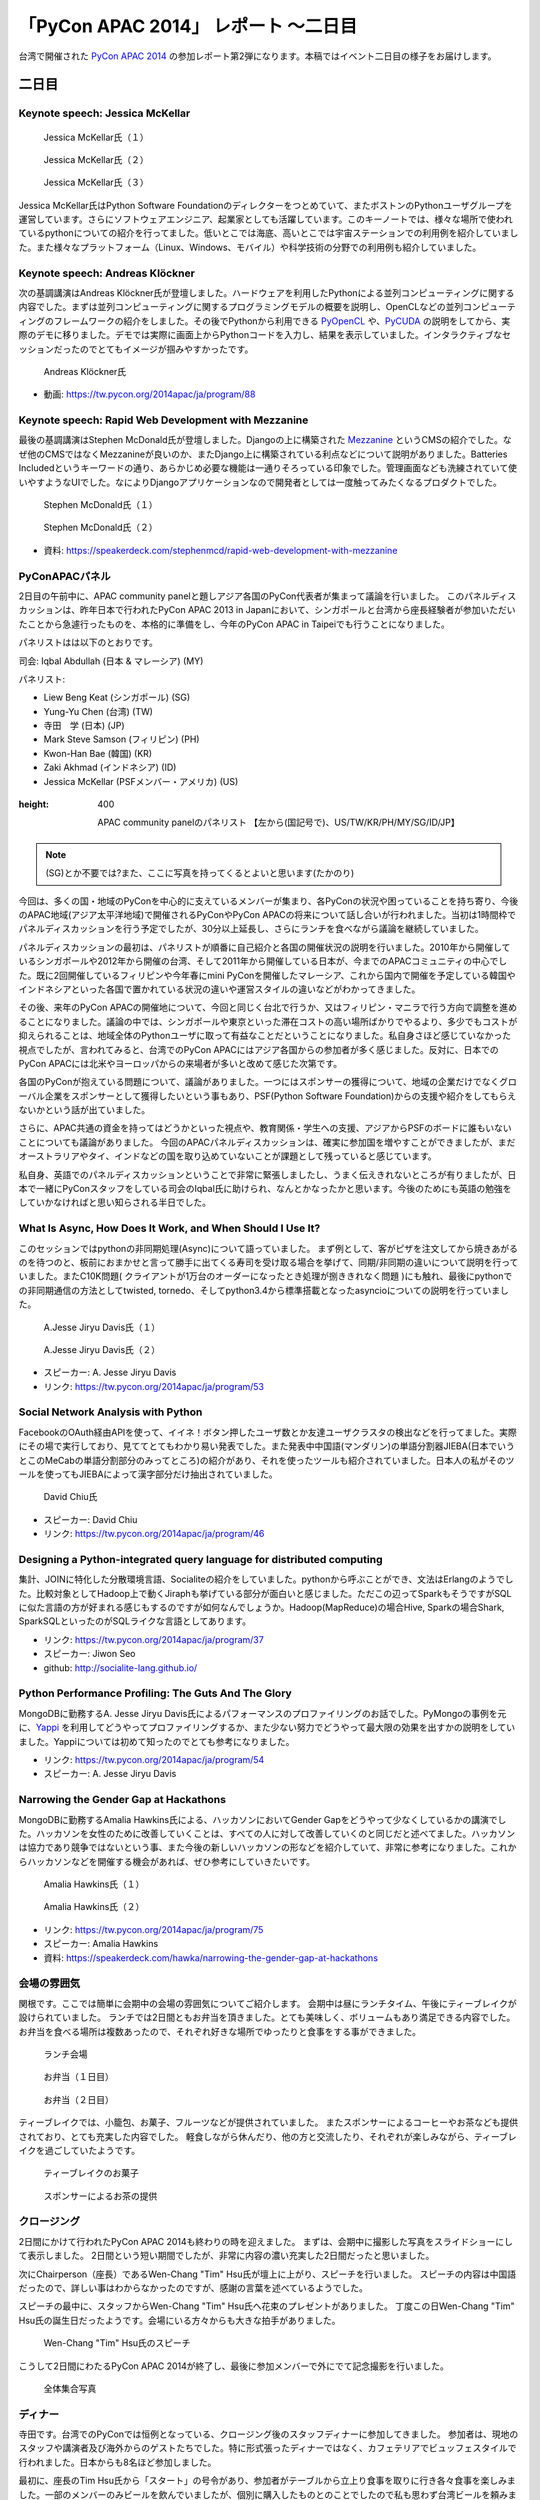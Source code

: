 =======================================
 「PyCon APAC 2014」 レポート ～二日目
=======================================

台湾で開催された `PyCon APAC 2014 <https://tw.pycon.org/2014apac/ja/>`_ の参加レポート第2弾になります。本稿ではイベント二日目の様子をお届けします。


二日目
======

Keynote speech: Jessica McKellar
--------------------------------------

.. figure:: /_static/second/jessica_1.jpg
   :height: 400

   Jessica McKellar氏（１）


.. figure:: /_static/second/jessica_2.jpg
   :height: 400

   Jessica McKellar氏（２）

.. figure:: /_static/second/jessica_3.jpg
    :height: 400

    Jessica McKellar氏（３）

Jessica McKellar氏はPython Software Foundationのディレクターをつとめていて、またボストンのPythonユーザグループを運営しています。さらにソフトウェアエンジニア、起業家としても活躍しています。このキーノートでは、様々な場所で使われているpythonについての紹介を行ってました。低いとこでは海底、高いとこでは宇宙ステーションでの利用例を紹介していました。また様々なプラットフォーム（Linux、Windows、モバイル）や科学技術の分野での利用例も紹介していました。

Keynote speech: Andreas Klöckner
--------------------------------------

次の基調講演はAndreas Klöckner氏が登壇しました。ハードウェアを利用したPythonによる並列コンピューティングに関する内容でした。まずは並列コンピューティングに関するプログラミングモデルの概要を説明し、OpenCLなどの並列コンピューティングのフレームワークの紹介をしました。その後でPythonから利用できる `PyOpenCL <http://mathema.tician.de/software/pyopencl/>`_ や、`PyCUDA <http://mathema.tician.de/software/pycuda/>`_ の説明をしてから、実際のデモに移りました。デモでは実際に画面上からPythonコードを入力し、結果を表示していました。インタラクティブなセッションだったのでとてもイメージが掴みやすかったです。

.. figure:: /_static/second/andreas.jpg
   :height: 400

   Andreas Klöckner氏

- 動画: https://tw.pycon.org/2014apac/ja/program/88

Keynote speech: Rapid Web Development with Mezzanine
--------------------------------------------------------

最後の基調講演はStephen McDonald氏が登壇しました。Djangoの上に構築された `Mezzanine <http://mezzanine.jupo.org/>`_ というCMSの紹介でした。なぜ他のCMSではなくMezzanineが良いのか、またDjango上に構築されている利点などについて説明がありました。Batteries Includedというキーワードの通り、あらかじめ必要な機能は一通りそろっている印象でした。管理画面なども洗練されていて使いやすようなUIでした。なによりDjangoアプリケーションなので開発者としては一度触ってみたくなるプロダクトでした。

.. figure:: /_static/second/stephen_1.jpg
   :height: 400

   Stephen McDonald氏（１）

.. figure:: /_static/second/stephen_2.jpg
   :height: 400

   Stephen McDonald氏（２）

- 資料: https://speakerdeck.com/stephenmcd/rapid-web-development-with-mezzanine

PyConAPACパネル
-----------------------------

2日目の午前中に、APAC community panelと題しアジア各国のPyCon代表者が集まって議論を行いました。
このパネルディスカッションは、昨年日本で行われたPyCon APAC 2013 in Japanにおいて、シンガポールと台湾から座長経験者が参加いただいたことから急遽行ったものを、本格的に準備をし、今年のPyCon APAC in Taipeiでも行うことになりました。

パネリストはは以下のとおりです。

司会: Iqbal Abdullah (日本 & マレーシア) (MY)

パネリスト:

- Liew Beng Keat (シンガポール) (SG)
- Yung-Yu Chen (台湾) (TW)
- 寺田　学 (日本) (JP)
- Mark Steve Samson (フィリピン) (PH)
- Kwon-Han Bae (韓国) (KR)
- Zaki Akhmad (インドネシア) (ID)
- Jessica McKellar (PSFメンバー・アメリカ) (US)

.. figure:: /_static/second/APAC_Panel.jpg
:height: 400

   APAC community panelのパネリスト 【左から(国記号で)、US/TW/KR/PH/MY/SG/ID/JP】


.. note::

   (SG)とか不要では?また、ここに写真を持ってくるとよいと思います(たかのり)

今回は、多くの国・地域のPyConを中心的に支えているメンバーが集まり、各PyConの状況や困っていることを持ち寄り、今後のAPAC地域(アジア太平洋地域)で開催されるPyConやPyCon APACの将来について話し合いが行われました。当初は1時間枠でパネルディスカッションを行う予定でしたが、30分以上延長し、さらにランチを食べながら議論を継続していました。

パネルディスカッションの最初は、パネリストが順番に自己紹介と各国の開催状況の説明を行いました。2010年から開催しているシンガポールや2012年から開催の台湾、そして2011年から開催している日本が、今までのAPACコミュニティの中心でした。既に2回開催しているフィリピンや今年春にmini PyConを開催したマレーシア、これから国内で開催を予定している韓国やインドネシアといった各国で置かれている状況の違いや運営スタイルの違いなどがわかってきました。

その後、来年のPyCon APACの開催地について、今回と同じく台北で行うか、又はフィリピン・マニラで行う方向で調整を進めることになりました。議論の中では、シンガポールや東京といった滞在コストの高い場所ばかりでやるより、多少でもコストが抑えられることは、地域全体のPythonユーザに取って有益なことだということになりました。私自身さほど感じていなかった視点でしたが、言われてみると、台湾でのPyCon APACにはアジア各国からの参加者が多く感じました。反対に、日本でのPyCon APACには北米やヨーロッパからの来場者が多いと改めて感じた次第です。

各国のPyConが抱えている問題について、議論がありました。一つにはスポンサーの獲得について、地域の企業だけでなくグローバル企業をスポンサーとして獲得したいという事もあり、PSF(Python Software Foundation)からの支援や紹介をしてもらえないかという話が出ていました。

さらに、APAC共通の資金を持ってはどうかといった視点や、教育関係・学生への支援、アジアからPSFのボードに誰もいないことについても議論がありました。
今回のAPACパネルディスカッションは、確実に参加国を増やすことができましたが、まだオーストラリアやタイ、インドなどの国を取り込めていないことが課題として残っていると感じています。

私自身、英語でのパネルディスカッションということで非常に緊張しましたし、うまく伝えきれないところが有りましたが、日本で一緒にPyConスタッフをしている司会のIqbal氏に助けられ、なんとかなったかと思います。今後のためにも英語の勉強をしていかなければと思い知らされる半日でした。


What Is Async, How Does It Work, and When Should I Use It?
----------------------------------------------------------

このセッションではpythonの非同期処理(Async)について語っていました。
まず例として、客がピザを注文してから焼きあがるのを待つのと、板前におまかせと言って勝手に出てくる寿司を受け取る場合を挙げて、同期/非同期の違いについて説明を行っていました。またC10K問題( クライアントが1万台のオーダーになったとき処理が捌ききれなく問題 )にも触れ、最後にpythonでの非同期通信の方法としてtwisted, tornedo、そしてpython3.4から標準搭載となったasyncioについての説明を行っていました。

.. figure:: /_static/second/jesse_1.jpg
   :height: 400

   A.Jesse Jiryu Davis氏（１）

.. figure:: /_static/second/jesse_2.jpg
   :height: 400

   A.Jesse Jiryu Davis氏（２）

- スピーカー: A. Jesse Jiryu Davis
- リンク: https://tw.pycon.org/2014apac/ja/program/53

Social Network Analysis with Python
-----------------------------------

FacebookのOAuth経由APIを使って、イイネ！ボタン押したユーザ数とか友達ユーザクラスタの検出などを行ってました。実際にその場で実行しており、見ててとてもわかり易い発表でした。また発表中中国語(マンダリン)の単語分割器JIEBA(日本でいうとこのMeCabの単語分割部分のみってところ)の紹介があり、それを使ったツールも紹介されていました。日本人の私がそのツールを使ってもJIEBAによって漢字部分だけ抽出されていました。


.. figure:: /_static/second/social_analysis.jpg
   :height: 400

   David Chiu氏

- スピーカー: David Chiu
- リンク: https://tw.pycon.org/2014apac/ja/program/46

Designing a Python-integrated query language for distributed computing
----------------------------------------------------------------------

集計、JOINに特化した分散環境言語、Socialiteの紹介をしていました。pythonから呼ぶことができ、文法はErlangのようでした。比較対象としてHadoop上で動くJiraphも挙げている部分が面白いと感じました。ただこの辺ってSparkもそうですがSQLに似た言語の方が好まれる感じもするのですが如何なんでしょうか。Hadoop(MapReduce)の場合Hive, Sparkの場合Shark, SparkSQLといったのがSQLライクな言語としてあります。

- リンク: https://tw.pycon.org/2014apac/ja/program/37
- スピーカー: Jiwon Seo
- github: http://socialite-lang.github.io/


Python Performance Profiling: The Guts And The Glory
----------------------------------------------------------------------

MongoDBに勤務するA. Jesse Jiryu Davis氏によるパフォーマンスのプロファイリングのお話でした。PyMongoの事例を元に、`Yappi <http://https://code.google.com/p/yappi/>`_ を利用してどうやってプロファイリングするか、また少ない努力でどうやって最大限の効果を出すかの説明をしていました。Yappiについては初めて知ったのでとても参考になりました。

- リンク: https://tw.pycon.org/2014apac/ja/program/54
- スピーカー: A. Jesse Jiryu Davis


Narrowing the Gender Gap at Hackathons
----------------------------------------------------------------------

MongoDBに勤務するAmalia Hawkins氏による、ハッカソンにおいてGender Gapをどうやって少なくしているかの講演でした。ハッカソンを女性のために改善していくことは、すべての人に対して改善していくのと同じだと述べてました。ハッカソンは協力であり競争ではないという事、また今後の新しいハッカソンの形などを紹介していて、非常に参考になりました。これからハッカソンなどを開催する機会があれば、ぜひ参考にしていきたいです。


.. figure:: /_static/second/amalia_1.jpg
   :height: 400

   Amalia Hawkins氏（１）

.. figure:: /_static/second/amalia_2.jpg
   :height: 400

   Amalia Hawkins氏（２）

- リンク: https://tw.pycon.org/2014apac/ja/program/75
- スピーカー: Amalia Hawkins
- 資料: https://speakerdeck.com/hawka/narrowing-the-gender-gap-at-hackathons


会場の雰囲気
-----------------------------

関根です。ここでは簡単に会期中の会場の雰囲気についてご紹介します。
会期中は昼にランチタイム、午後にティーブレイクが設けられていました。
ランチでは2日間ともお弁当を頂きました。とても美味しく、ボリュームもあり満足できる内容でした。
お弁当を食べる場所は複数あったので、それぞれ好きな場所でゆったりと食事をする事ができました。

.. figure:: /_static/second/lunch_1.jpg
   :height: 400

   ランチ会場

.. figure:: /_static/second/lunch_2.jpg
   :height: 400

   お弁当（１日目）

.. figure:: /_static/second/lunch_3.jpg
   :height: 400

   お弁当（２日目）


ティーブレイクでは、小籠包、お菓子、フルーツなどが提供されていました。
またスポンサーによるコーヒーやお茶なども提供されており、とても充実した内容でした。
軽食しながら休んだり、他の方と交流したり、それぞれが楽しみながら、ティーブレイクを過ごしていたようです。

.. figure:: /_static/second/tea_break_1.jpg
   :height: 400

   ティーブレイクのお菓子

.. figure:: /_static/second/tea_break_2.jpg
   :height: 400

   スポンサーによるお茶の提供

クロージング
-----------------------------

2日間にかけて行われたPyCon APAC 2014も終わりの時を迎えました。
まずは、会期中に撮影した写真をスライドショーにして表示しました。
2日間という短い期間でしたが、非常に内容の濃い充実した2日間だったと思いました。

次にChairperson（座長）であるWen-Chang "Tim" Hsu氏が壇上に上がり、スピーチを行いました。
スピーチの内容は中国語だったので、詳しい事はわからなかったのですが、感謝の言葉を述べているようでした。

スピーチの最中に、スタッフからWen-Chang "Tim" Hsu氏へ花束のプレゼントがありました。
丁度この日Wen-Chang "Tim" Hsu氏の誕生日だったようです。会場にいる方々からも大きな拍手がありました。

.. figure:: /_static/second/closing.jpg
   :height: 400

   Wen-Chang "Tim" Hsu氏のスピーチ

こうして2日間にわたるPyCon APAC 2014が終了し、最後に参加メンバーで外にでて記念撮影を行いました。


.. figure:: /_static/second/group.jpg
   :height: 400

   全体集合写真

ディナー
-----------------------------

寺田です。台湾でのPyConでは恒例となっている、クロージング後のスタッフディナーに参加してきました。
参加者は、現地のスタッフや講演者及び海外からのゲストたちでした。特に形式張ったディナーではなく、カフェテリアでビュッフェスタイルで行われました。日本からも8名ほど参加しました。

最初に、座長のTim Hsu氏から「スタート」の号令があり、参加者がテーブルから立上り食事を取りに行き各々食事を楽しみました。一部のメンバーのみビールを飲んでいましたが、個別に購入したものとのことでしたので私も思わず台湾ビールを頼みました。
約2時間、自由に食事したり、会話をして流れ解散となりました。

私は、韓国から来ていたPyConメンバーとじっくり話をしたいと考えていたので、今年開催を予定しているPyCon KRについて、状況を聞いたり、具体的な案の相談をしました。正式な発表はまだありませんが、今年中にソウルでPyCon KRを開催予定となっています。
他には、5年来の付き合いになる台湾のPloneユーザグループのリーダであり、PyCon APACのスタッフでもあるTsungWei Hu氏と近況報告をお互いにしました。

いろいろな友達が作れたり、海外から参加しても楽しく過ごせるようなこの会に参加できたことは非常に良かったと思います。

.. figure:: /_static/second/dinner_1.jpg
   :height: 400

   カフェテリア

.. figure:: /_static/second/dinner_2.jpg
   :height: 400

   ディナーの様子

PyCon APAC 2014の運営者へのインタビュー
----------------------------------------------------------

関根です。スタッフディナーの時にCafeの外でPyCon TaiwanのChairperson（座長）であるWen-Chang "Tim" Hsu氏に時間をとって頂き，私と寺田さんでインタビューを行いました。

.. figure:: /_static/second/interview_1.jpg
   :height: 400

   インタビューに答える Wen-Chang "Tim" Hsu氏

**参加者とその内訳を教えて頂けますか。**

全体で650名ほどの方が参加してくれました。9割が台湾からの参加者で、残りの1割が海外からの参加者でした。マレーシア、シンガポール、インドネシア、フィリピン、日本、韓国、カナダ、アメリカなどの国々から参加して頂けました。

**今回からFLTが始まりましたが、FLTの感触はいかがでしたか。**

FLTについては特にアテンドはせず、こちらでは準備だけを行いました。LTは少し長いと感じており、短い方が良いと考えました。

**SciPyのような科学技術関連のセッションがたくさんありましたが、運営側として働きかけはしましたか。**

科学技術関連には強さ、ポテンシャルがあり、そういう技術者の方に新しいきっかけを与えたいと思いました。科学には強さがあり、産業としてお金を稼ぐ事もできます。科学とコンピューティングが、合流することは、とてもエキサイティングだと思いました。

**今回からチェアマン（座長）になりました。とても大変だと思いますが、なぜチェアマン（座長）になると決心しましたか。**

とてもシンプルです。Pythonはとても素晴らしく、私はコミュニティがより良く成長する事を望んでいます。さらにコミュニティに貢献する事ができるのなら、それは私にとっても良いチャンスだと思いました。

**最後に日本のPythonistaにメッセージをお願いします。**

Pythonのコミュニティはとてもに素晴らしく、また日々コミュニティも成長しています。台湾のPythonistaはとてもクールですが、日本のPythonistaもまたクールです。

**どうもありがとうございました。**

お忙しい中、貴重なお時間を割いて頂いて、インタビューに回答して頂きました。英語でのインタビューという事で、質問をうまく伝える事が出来ずだいぶご迷惑をおかけしましが、本当に丁寧に回答して頂きました。

.. figure:: /_static/second/interview_2.jpg
   :height: 400

   記念撮影

日本からのスポンサーシップ
-----------------------------

今回は日本から `株式会社HDE <http://www.hde.co.jp/>`_ が、MongoDB, Googleと並ぶゴールドスポンサーとして、CTOの小椋氏以下4名で参加しブースを出展していました。同社は企業向けのクラウド型セキュリティサービス「HDE One」を提供する会社ですが、その大部分はPythonで書かれており、グローバル人材を採用する一環でスポンサーとして手を挙げたそうです。『ブースに来る台湾人Pythonista達が、英語に加えて日本語も堪能なのに大変驚き、良い感触を得た』とのことです。

同社では奇しくもMongoDBもハードユースしているそうで、一同、MongoDBの著名な非同期ライブラリ「motor」の作者A. Jesse Jiryu Davis氏のセッションに大興奮していたほか、セッションの合間合間に出てくる大量のおやつに感激していました。

.. figure:: /_static/second/HDE.jpg
   :height: 400

   HDEさんの皆さん

PyconJPのお知らせ
=========================

最後に宣伝です。執筆者もスタッフとして参加しているPyCon JP 2014 in Japanが9月中旬に開催されます。開催概要は以下の通りです。

カンファレンス	2014年9月13日（土），14日（日）
開発スプリント	2014年9月15日（月・祝）
テーマ	Pythonで再発見
会場	東京国際交流館プラザ平成
参加者数（予定）	500

現在，`演題の募集（Call for Proposals） <https://pycon.jp/2014/speaking/cfp/>`_ をしています。

PyCon JP 2014の参加チケットは `connpass <http://pyconjp.connpass.com/event/6300/>`_ にて発売中です！ 参加者・発表者のみなさんが楽しく有意義な時間を過ごす事ができるように、スタッフ全員で準備を進めています。
では，PyCon JP 2014でお会いしましょう!!


